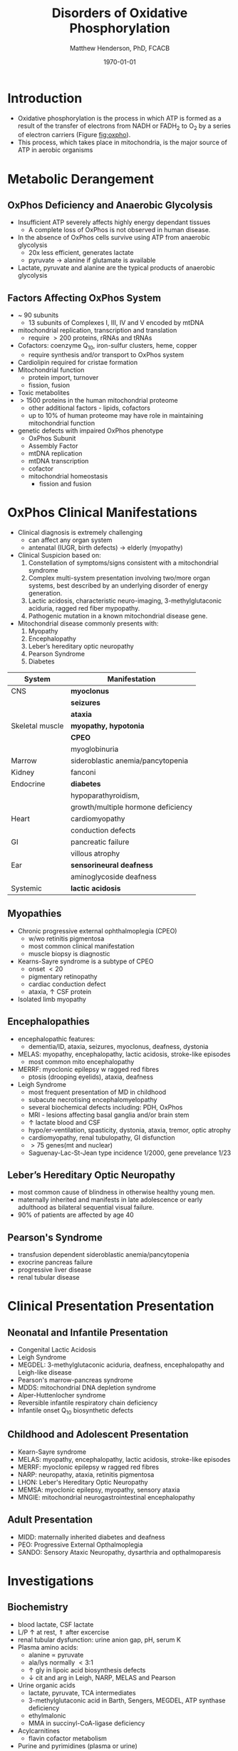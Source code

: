 #+TITLE: Disorders of Oxidative Phosphorylation
#+AUTHOR: Matthew Henderson, PhD, FCACB
#+DATE: \today

* Introduction
- Oxidative phosphorylation is the process in which ATP is formed as a
  result of the transfer of electrons from NADH or FADH_2 to O_2 by a
  series of electron carriers (Figure [[fig:oxpho]]).
- This process, which takes place in mitochondria, is the major source
  of ATP in aerobic organisms
* Metabolic Derangement
** OxPhos Deficiency and Anaerobic Glycolysis 
- Insufficient ATP severely affects highly energy dependant tissues
  - A complete loss of OxPhos is not observed in human disease.
- In the absence of OxPhos cells survive using ATP from anaerobic glycolysis
  - 20x less efficient, generates lactate
  - pyruvate \to alanine if glutamate is available 
- Lactate, pyruvate and alanine are the typical products of anaerobic glycolysis
  \ce{alanine + \alpha-ketoglutarate <=> pyruvate + glutamate}
** Factors Affecting OxPhos System
- ~ 90 subunits
  - 13 subunits of Complexes I, III, IV and V encoded by mtDNA
- mitochondrial replication, transcription and translation
  - require \gt 200 proteins, rRNAs and tRNAs
- Cofactors: coenzyme Q_{10}, iron-sulfur clusters, heme, copper
  - require synthesis and/or transport to OxPhos system
- Cardiolipin required for cristae formation
- Mitochondrial function
  - protein import, turnover
  - fission, fusion
- Toxic metabolites
- \gt 1500 proteins in the human mitochondrial proteome
  - other additional factors - lipids, cofactors
  - up to 10% of human proteome may have role in maintaining mitochondrial function

- genetic defects with impaired OxPhos phenotype 
  - OxPhos Subunit
  - Assembly Factor
  - mtDNA replication
  - mtDNA transcription
  - cofactor
  - mitochondrial homeostasis
    - fission and fusion
* OxPhos Clinical Manifestations
- Clinical diagnosis is extremely challenging
  - can affect any organ system
  - antenatal (IUGR, birth defects) \to elderly (myopathy)

- Clinical Suspicion based on:
  1. Constellation of symptoms/signs consistent with a mitochondrial syndrome
  2. Complex multi-system presentation involving two/more organ systems,
     best described by an underlying disorder of energy generation.
  3. Lactic acidosis, characteristic neuro-imaging, 3-methylglutaconic
     aciduria, ragged red fiber mypopathy.
  4. Pathogenic mutation in a known mitochondrial disease gene.


- Mitochondrial disease commonly presents with:
  1) Myopathy
  2) Encephalopathy
  3) Leber’s hereditary optic neuropathy
  4) Pearson Syndrome
  5) Diabetes

#+CAPTION[]:OxPhos Clinical Manifestations
#+NAME: tab:oxpclin
| System          | Manifestation                      |
|-----------------+------------------------------------|
| CNS             | *myoclonus*                        |
|                 | *seizures*                         |
|                 | *ataxia*                           |
| Skeletal muscle | *myopathy, hypotonia*              |
|                 | *CPEO*                             |
|                 | myoglobinuria                      |
| Marrow          | sideroblastic anemia/pancytopenia  |
| Kidney          | fanconi                            |
| Endocrine       | *diabetes*                         |
|                 | hypoparathyroidism,                |
|                 | growth/multiple hormone deficiency |
| Heart           | cardiomyopathy                     |
|                 | conduction defects                 |
| GI              | pancreatic failure                 |
|                 | villous atrophy                    |
| Ear             | *sensorineural deafness*           |
|                 | aminoglycoside deafness            |
| Systemic        | *lactic acidosis*                  |

** Myopathies
- Chronic progressive external ophthalmoplegia (CPEO)
  - w/wo retinitis pigmentosa
  - most common clinical manifestation
  - muscle biopsy is diagnostic
- Kearns-Sayre syndrome is a subtype of CPEO
  - onset \lt 20
  - pigmentary retinopathy
  - cardiac conduction defect
  - ataxia, \uparrow CSF protein
- Isolated limb myopathy

** Encephalopathies 
- encephalopathic features:
  - dementia/ID, ataxia, seizures, myoclonus, deafness, dystonia
- MELAS: myopathy, encephalopathy, lactic acidosis, stroke-like episodes
  - most common mito encephalopathy
- MERRF: myoclonic epilepsy w ragged red fibres
  - ptosis (drooping eyelids), ataxia, deafness
- Leigh Syndrome
  - most frequent presentation of MD in childhood
  - subacute necrotising encephalomyelopathy
  - several biochemical defects including: PDH, OxPhos
  - MRI - lesions affecting basal ganglia and/or brain stem
  - \uparrow lactate blood and CSF
  - hypo/er-ventilation, spasticity, dystonia, ataxia, tremor, optic atrophy
  - cardiomyopathy, renal tubulopathy, GI disfunction
  - \gt 75 genes(mt and nuclear)
  - Saguenay-Lac-St-Jean type incidence 1/2000, gene prevelance 1/23
** Leber’s Hereditary Optic Neuropathy
- most common cause of blindness in otherwise healthy young men.
- maternally inherited and manifests in late adolescence or early
  adulthood as bilateral sequential visual failure.
- 90% of patients are affected by age 40

** Pearson's Syndrome
- transfusion dependent sideroblastic anemia/pancytopenia
- exocrine pancreas failure
- progressive liver disease
- renal tubular disease

* Clinical Presentation Presentation
** Neonatal and Infantile Presentation
- Congenital Lactic Acidosis
- Leigh Syndrome
- MEGDEL: 3-methylglutaconic aciduria, deafness, encephalopathy and Leigh-like disease
- Pearson's marrow-pancreas syndrome
- MDDS: mitochondrial DNA depletion syndrome
- Alper-Huttenlocher syndrome
- Reversible infantile respiratory chain deficiency
- Infantile onset Q_{10} biosynthetic defects

** Childhood and Adolescent Presentation
- Kearn-Sayre syndrome
- MELAS: myopathy, encephalopathy, lactic acidosis, stroke-like episodes
- MERRF: myoclonic epilepsy w ragged red fibres
- NARP: neuropathy, ataxia, retinitis pigmentosa
- LHON: Leber's Hereditary Optic Neuropathy
- MEMSA: myoclonic epilepsy, myopathy, sensory ataxia
- MNGIE: mitochondrial neurogastrointestinal encephalopathy

** Adult Presentation
- MIDD: maternally inherited diabetes and deafness
- PEO: Progressive External Opthalmoplegia
- SANDO: Sensory Ataxic Neuropathy, dysarthria and opthalmoparesis

* Investigations
** Biochemistry
- blood lactate, CSF lactate
- L/P \uparrow at rest, \Uparrow after excercise
- renal tubular dysfunction: urine anion gap, pH, serum K
- Plasma amino acids:
  - alanine \propto pyruvate
  - ala/lys normally \lt 3:1
  - \uparrow gly in lipoic acid biosynthesis defects
  - \downarrow cit and arg in Leigh, NARP, MELAS and Pearson
- Urine organic acids
  - lactate, pyruvate, TCA intermediates
  - 3-methylglutaconic acid in Barth, Sengers, MEGDEL, ATP synthase deficiency
  - ethylmalonic
  - MMA in succinyl-CoA-ligase deficiency
- Acylcarnitines
  - flavin cofactor metabolism
- Purine and pyrimidines (plasma or urine)
  - MNGIE \uparrow thymidine and deoxyuridine
- FGF-21, GDF15 and creatinine \propto mito disfunction in myopathy

** Imaging
- Cranial CT shows cerebral and cerebellar atrophy in many encephalopathic patients
  - basal ganglia calcification may be seen in MELAS.
- MRI in MELAS-associated stroke reveals increased T2 weighted signals in the grey and white matter
- Symmetrical changes in the basal ganglia and brainstem observed in Leigh syndrome.

** Histology
- Muscle biopsy is diagnostic
  - mitochondrial myopathy due to mtDNA mutations and LHON may have normal biopsies.
- Ragged red fibres on Gomori trichrome staining, due to mitochondrial proliferation
- fibres stain strongly for succinate dehydrogenase
- fibres often negative for COX (complex IV) in CPEO, KSS, or MERRF but positive in MELAS.
- Leigh syndrome patients may have no ragged red fibres and  COX-negative fibres only

#+CAPTION[rrf]:Ragged red fibers - Gomori stain
#+NAME: fig:rrf
#+ATTR_LaTeX: :width 0.5\textwidth
[[file:./oxphos_disorders/figures/Ragged_red_fibers_in_MELAS.jpg]]

** Molecular
  - no strict relation between phenotype and genotype.
  - mtDNA tRNA mutations are most common of the single base change abnormalities.
    - A3243G in the tRNA^{Leu(UUR)} gene is most frequently found in MELAS
    - G8344A in tRNA^{Lys} in MERRF.
    - Many other tRNA mutations have been associated with other clinical phenotypes.
  - The primary mutations associated with LHON (G11778A, G3460A,T14484C) are in complex I genes ND4, ND1, and ND6.
    - G11778A is most common, found in over 50% of LHON families in the UK. 


